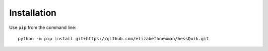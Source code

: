 Installation
============

Use ``pip`` from the command line::

    python -m pip install git+https://github.com/elizabethnewman/hessQuik.git
